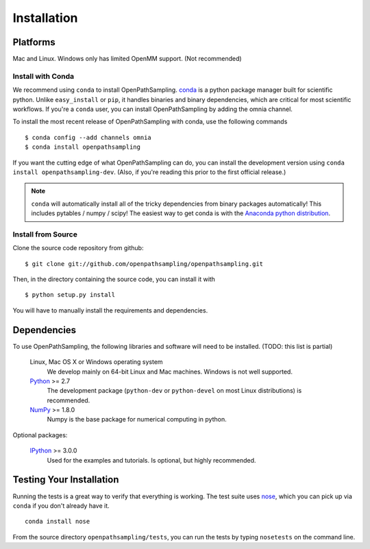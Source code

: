 .. _getting-started:

************
Installation
************

Platforms
=========

Mac and Linux. Windows only has limited OpenMM support. (Not recommended)


Install with Conda
------------------
.. _install-with-conda:

We recommend using ``conda`` to install OpenPathSampling.  `conda
<http://www.continuum.io/blog/conda>`_ is a python package manager built for
scientific python. Unlike ``easy_install`` or ``pip``, it handles binaries
and binary dependencies, which are critical for most scientific workflows.
If you're a ``conda`` user, you can install OpenPathSampling by adding the
omnia channel.

To install the most recent release of OpenPathSampling with conda, use the
following commands ::

  $ conda config --add channels omnia
  $ conda install openpathsampling

If you want the cutting edge of what OpenPathSampling can do, you can
install the development version using ``conda install openpathsampling-dev``.
(Also, if you're reading this prior to the first official release.)

.. note:: ``conda`` will automatically install all of the tricky dependencies
    from binary packages automatically! This includes pytables / numpy / scipy!
    The easiest way to get conda is with the
    `Anaconda python distribution <https://store.continuum.io/cshop/anaconda/>`_.


Install from Source
-------------------
Clone the source code repository from github::

  $ git clone git://github.com/openpathsampling/openpathsampling.git

Then, in the directory containing the source code, you can install it with ::

  $ python setup.py install

You will have to manually install the requirements and dependencies.

Dependencies
============

To use OpenPathSampling, the following libraries and software will need to
be installed. (TODO: this list is partial)

    Linux, Mac OS X or Windows operating system
        We develop mainly on 64-bit Linux and Mac machines. Windows is not
        well supported.

    `Python <http://python.org>`_ >= 2.7
        The development package (``python-dev`` or ``python-devel``
        on most Linux distributions) is recommended.

    `NumPy <http://numpy.scipy.org/>`_ >= 1.8.0
        Numpy is the base package for numerical computing in python.


Optional packages:

    `IPython <http://ipython.org>`_ >= 3.0.0
        Used for the examples and tutorials. Is optional, but highly
        recommended.


Testing Your Installation
=========================
Running the tests is a great way to verify that everything is working. The test
suite uses `nose <https://nose.readthedocs.org/en/latest/>`_, which you can pick
up via ``conda`` if you don't already have it. ::

  conda install nose

From the source directory ``openpathsampling/tests``, you can run the tests
by typing ``nosetests`` on the command line.
